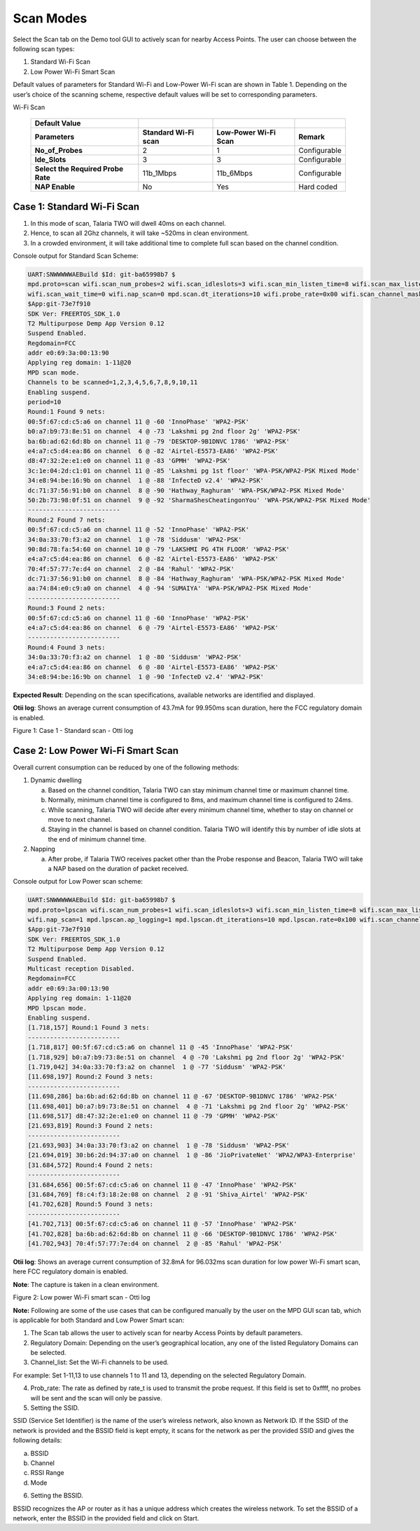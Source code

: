 .. _mpd scan:


Scan Modes
==========

Select the Scan tab on the Demo tool GUI to actively scan for nearby
Access Points. The user can choose between the following scan types:

1. Standard Wi-Fi Scan

2. Low Power Wi-Fi Smart Scan

Default values of parameters for Standard Wi-Fi and Low-Power Wi-Fi scan
are shown in Table 1. Depending on the user’s choice of the scanning
scheme, respective default values will be set to corresponding
parameters.

.. table:: Table 1: Default values for Standard Wi-Fi and Low-Power
Wi-Fi Scan

   +---------------------+---------------+---------------+---------------+
   | **Default Value**   |               |               |               |
   +=====================+===============+===============+===============+
   | **Parameters**      | **Standard    | **Low-Power   | **Remark**    |
   |                     | Wi-Fi scan**  | Wi-Fi Scan**  |               |
   +---------------------+---------------+---------------+---------------+
   | **No_of_Probes**    | 2             | 1             | Configurable  |
   +---------------------+---------------+---------------+---------------+
   | **Ide_Slots**       | 3             | 3             | Configurable  |
   +---------------------+---------------+---------------+---------------+
   | **Select the        | 11b_1Mbps     | 11b_6Mbps     | Configurable  |
   | Required Probe      |               |               |               |
   | Rate**              |               |               |               |
   +---------------------+---------------+---------------+---------------+
   | **NAP Enable**      | No            | Yes           | Hard coded    |
   +---------------------+---------------+---------------+---------------+

Case 1: Standard Wi-Fi Scan
---------------------------

1. In this mode of scan, Talaria TWO will dwell 40ms on each channel.

2. Hence, to scan all 2Ghz channels, it will take ~520ms in clean
   environment.

3. In a crowded environment, it will take additional time to complete
   full scan based on the channel condition.

Console output for Standard Scan Scheme:

.. code:: shell

      UART:SNWWWWWAEBuild $Id: git-ba65998b7 $
      mpd.proto=scan wifi.scan_num_probes=2 wifi.scan_idleslots=3 wifi.scan_min_listen_time=8 wifi.scan_max_listen_time=40 
      wifi.scan_wait_time=0 wifi.nap_scan=0 mpd.scan.dt_iterations=10 wifi.probe_rate=0x00 wifi.scan_channel_mask=0x7ff mpd.regdomain=FCC mpd.suspend=1
      $App:git-73e7f910
      SDK Ver: FREERTOS_SDK_1.0
      T2 Multipurpose Demp App Version 0.12
      Suspend Enabled.
      Regdomain=FCC
      addr e0:69:3a:00:13:90
      Applying reg domain: 1-11@20
      MPD scan mode.
      Channels to be scanned=1,2,3,4,5,6,7,8,9,10,11
      Enabling suspend.
      period=10
      Round:1 Found 9 nets:
      00:5f:67:cd:c5:a6 on channel 11 @ -60 'InnoPhase' 'WPA2-PSK'
      b0:a7:b9:73:8e:51 on channel  4 @ -73 'Lakshmi pg 2nd floor 2g' 'WPA2-PSK'
      ba:6b:ad:62:6d:8b on channel 11 @ -79 'DESKTOP-9B1DNVC 1786' 'WPA2-PSK'
      e4:a7:c5:d4:ea:86 on channel  6 @ -82 'Airtel-E5573-EA86' 'WPA2-PSK'
      d8:47:32:2e:e1:e0 on channel 11 @ -83 'GPMH' 'WPA2-PSK'
      3c:1e:04:2d:c1:01 on channel 11 @ -85 'Lakshmi pg 1st floor' 'WPA-PSK/WPA2-PSK Mixed Mode'
      34:e8:94:be:16:9b on channel  1 @ -88 'InfecteD v2.4' 'WPA2-PSK'
      dc:71:37:56:91:b0 on channel  8 @ -90 'Hathway_Raghuram' 'WPA-PSK/WPA2-PSK Mixed Mode'
      50:2b:73:98:0f:51 on channel  9 @ -92 'SharmaShesCheatingonYou' 'WPA-PSK/WPA2-PSK Mixed Mode'
      -------------------------
      Round:2 Found 7 nets:
      00:5f:67:cd:c5:a6 on channel 11 @ -52 'InnoPhase' 'WPA2-PSK'
      34:0a:33:70:f3:a2 on channel  1 @ -78 'Siddusm' 'WPA2-PSK'
      90:8d:78:fa:54:60 on channel 10 @ -79 'LAKSHMI PG 4TH FLOOR' 'WPA2-PSK'
      e4:a7:c5:d4:ea:86 on channel  6 @ -82 'Airtel-E5573-EA86' 'WPA2-PSK'
      70:4f:57:77:7e:d4 on channel  2 @ -84 'Rahul' 'WPA2-PSK'
      dc:71:37:56:91:b0 on channel  8 @ -84 'Hathway_Raghuram' 'WPA-PSK/WPA2-PSK Mixed Mode'
      aa:74:84:e0:c9:a0 on channel  4 @ -94 'SUMAIYA' 'WPA-PSK/WPA2-PSK Mixed Mode'
      -------------------------
      Round:3 Found 2 nets:
      00:5f:67:cd:c5:a6 on channel 11 @ -60 'InnoPhase' 'WPA2-PSK'
      e4:a7:c5:d4:ea:86 on channel  6 @ -79 'Airtel-E5573-EA86' 'WPA2-PSK'
      -------------------------
      Round:4 Found 3 nets:
      34:0a:33:70:f3:a2 on channel  1 @ -80 'Siddusm' 'WPA2-PSK'
      e4:a7:c5:d4:ea:86 on channel  6 @ -80 'Airtel-E5573-EA86' 'WPA2-PSK'
      34:e8:94:be:16:9b on channel  1 @ -90 'InfecteD v2.4' 'WPA2-PSK'



**Expected Result**: Depending on the scan specifications, available
networks are identified and displayed.

**Otii log**: Shows an average current consumption of 43.7mA for
99.950ms scan duration, here the FCC regulatory domain is enabled.

|image1|

Figure 1: Case 1 - Standard scan - Otti log

Case 2: Low Power Wi-Fi Smart Scan
----------------------------------

Overall current consumption can be reduced by one of the following
methods:

1. Dynamic dwelling

   a. Based on the channel condition, Talaria TWO can stay minimum
      channel time or maximum channel time.

   b. Normally, minimum channel time is configured to 8ms, and maximum
      channel time is configured to 24ms.

   c. While scanning, Talaria TWO will decide after every minimum
      channel time, whether to stay on channel or move to next channel.

   d. Staying in the channel is based on channel condition. Talaria TWO
      will identify this by number of idle slots at the end of minimum
      channel time.

2. Napping

   a. After probe, if Talaria TWO receives packet other than the Probe
      response and Beacon, Talaria TWO will take a NAP based on the
      duration of packet received.

Console output for Low Power scan scheme:

.. code:: shell

      UART:SNWWWWWAEBuild $Id: git-ba65998b7 $
      mpd.proto=lpscan wifi.scan_num_probes=1 wifi.scan_idleslots=3 wifi.scan_min_listen_time=8 wifi.scan_max_listen_time=24 
      wifi.nap_scan=1 mpd.lpscan.ap_logging=1 mpd.lpscan.dt_iterations=10 mpd.lpscan.rate=0x100 wifi.scan_channel_mask=0x7ff mpd.regdomain=FCC mpd.suspend=1
      $App:git-73e7f910
      SDK Ver: FREERTOS_SDK_1.0
      T2 Multipurpose Demp App Version 0.12
      Suspend Enabled.
      Multicast reception Disabled.
      Regdomain=FCC
      addr e0:69:3a:00:13:90
      Applying reg domain: 1-11@20
      MPD lpscan mode.
      Enabling suspend.
      [1.718,157] Round:1 Found 3 nets:
      -------------------------
      [1.718,817] 00:5f:67:cd:c5:a6 on channel 11 @ -45 'InnoPhase' 'WPA2-PSK'
      [1.718,929] b0:a7:b9:73:8e:51 on channel  4 @ -70 'Lakshmi pg 2nd floor 2g' 'WPA2-PSK'
      [1.719,042] 34:0a:33:70:f3:a2 on channel  1 @ -77 'Siddusm' 'WPA2-PSK'
      [11.698,197] Round:2 Found 3 nets:
      -------------------------
      [11.698,286] ba:6b:ad:62:6d:8b on channel 11 @ -67 'DESKTOP-9B1DNVC 1786' 'WPA2-PSK'
      [11.698,401] b0:a7:b9:73:8e:51 on channel  4 @ -71 'Lakshmi pg 2nd floor 2g' 'WPA2-PSK'
      [11.698,517] d8:47:32:2e:e1:e0 on channel 11 @ -79 'GPMH' 'WPA2-PSK'
      [21.693,819] Round:3 Found 2 nets:
      -------------------------
      [21.693,903] 34:0a:33:70:f3:a2 on channel  1 @ -78 'Siddusm' 'WPA2-PSK'
      [21.694,019] 30:b6:2d:94:37:a0 on channel  1 @ -86 'JioPrivateNet' 'WPA2/WPA3-Enterprise'
      [31.684,572] Round:4 Found 2 nets:
      -------------------------
      [31.684,656] 00:5f:67:cd:c5:a6 on channel 11 @ -47 'InnoPhase' 'WPA2-PSK'
      [31.684,769] f8:c4:f3:18:2e:08 on channel  2 @ -91 'Shiva_Airtel' 'WPA2-PSK'
      [41.702,628] Round:5 Found 3 nets:
      -------------------------
      [41.702,713] 00:5f:67:cd:c5:a6 on channel 11 @ -57 'InnoPhase' 'WPA2-PSK'
      [41.702,828] ba:6b:ad:62:6d:8b on channel 11 @ -66 'DESKTOP-9B1DNVC 1786' 'WPA2-PSK'
      [41.702,943] 70:4f:57:77:7e:d4 on channel  2 @ -85 'Rahul' 'WPA2-PSK'



**Otii log**: Shows an average current consumption of 32.8mA for
96.032ms scan duration for low power Wi-Fi smart scan, here FCC
regulatory domain is enabled.

**Note**: The capture is taken in a clean environment.

|image2|

Figure 2: Low power Wi-Fi smart scan - Otti log

**Note:** Following are some of the use cases that can be configured
manually by the user on the MPD GUI scan tab, which is applicable for
both Standard and Low Power Smart scan:

1. The Scan tab allows the user to actively scan for nearby Access
   Points by default parameters.

2. Regulatory Domain: Depending on the user’s geographical location, any
   one of the listed Regulatory Domains can be selected.

3. Channel_list: Set the Wi-Fi channels to be used.

For example: Set 1-11,13 to use channels 1 to 11 and 13, depending on
the selected Regulatory Domain.

4. Prob_rate: The rate as defined by rate_t is used to transmit the
   probe request. If this field is set to 0xffff, no probes will be sent
   and the scan will only be passive.

5. Setting the SSID.

SSID (Service Set Identifier) is the name of the user’s wireless
network, also known as Network ID. If the SSID of the network is
provided and the BSSID field is kept empty, it scans for the network as
per the provided SSID and gives the following details:

a. BSSID

b. Channel

c. RSSI Range

d. Mode

6. Setting the BSSID.

BSSID recognizes the AP or router as it has a unique address which
creates the wireless network. To set the BSSID of a network, enter the
BSSID in the provided field and click on Start.

.. |image1| image:: media/image1.png
   :width: 6.29921in
   :height: 4.22183in
.. |image2| image:: media/image2.png
   :width: 6.29921in
   :height: 4.34133in
